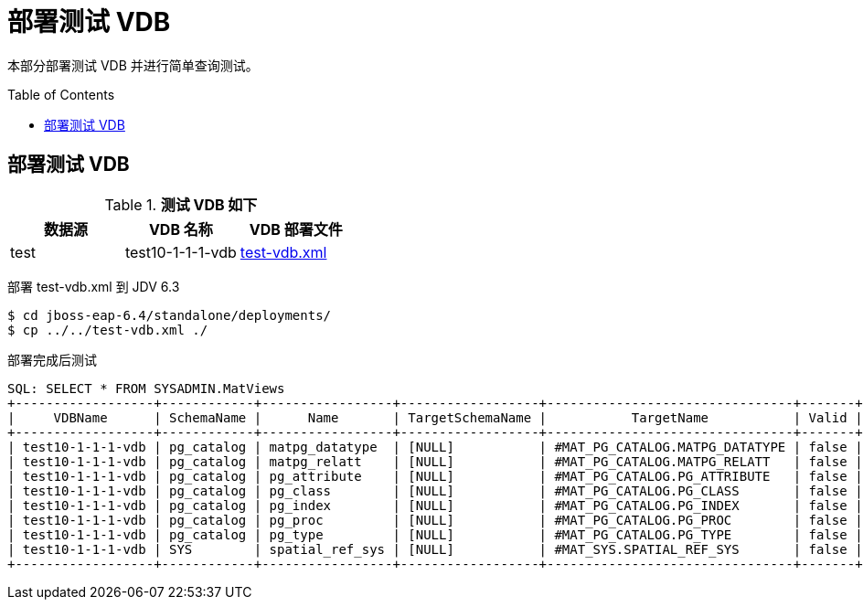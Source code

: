 = 部署测试 VDB
:toc: manual
:toc-placement: preamble

本部分部署测试 VDB 并进行简单查询测试。

== 部署测试 VDB

.*测试 VDB 如下*
|===
|数据源 |VDB 名称 |VDB 部署文件  

|test
|test10-1-1-1-vdb
|link:files/test-vdb.xml[test-vdb.xml]

|===

部署 test-vdb.xml 到 JDV 6.3

[source, bash]
----
$ cd jboss-eap-6.4/standalone/deployments/
$ cp ../../test-vdb.xml ./
----

部署完成后测试

[source, sql]
----
SQL: SELECT * FROM SYSADMIN.MatViews
+------------------+------------+-----------------+------------------+--------------------------------+-------+---------------+---------+-------------+
|     VDBName      | SchemaName |      Name       | TargetSchemaName |           TargetName           | Valid |   LoadState   | Updated | Cardinality |
+------------------+------------+-----------------+------------------+--------------------------------+-------+---------------+---------+-------------+
| test10-1-1-1-vdb | pg_catalog | matpg_datatype  | [NULL]           | #MAT_PG_CATALOG.MATPG_DATATYPE | false | NEEDS_LOADING | [NULL]  |      [NULL] |
| test10-1-1-1-vdb | pg_catalog | matpg_relatt    | [NULL]           | #MAT_PG_CATALOG.MATPG_RELATT   | false | NEEDS_LOADING | [NULL]  |      [NULL] |
| test10-1-1-1-vdb | pg_catalog | pg_attribute    | [NULL]           | #MAT_PG_CATALOG.PG_ATTRIBUTE   | false | NEEDS_LOADING | [NULL]  |      [NULL] |
| test10-1-1-1-vdb | pg_catalog | pg_class        | [NULL]           | #MAT_PG_CATALOG.PG_CLASS       | false | NEEDS_LOADING | [NULL]  |      [NULL] |
| test10-1-1-1-vdb | pg_catalog | pg_index        | [NULL]           | #MAT_PG_CATALOG.PG_INDEX       | false | NEEDS_LOADING | [NULL]  |      [NULL] |
| test10-1-1-1-vdb | pg_catalog | pg_proc         | [NULL]           | #MAT_PG_CATALOG.PG_PROC        | false | NEEDS_LOADING | [NULL]  |      [NULL] |
| test10-1-1-1-vdb | pg_catalog | pg_type         | [NULL]           | #MAT_PG_CATALOG.PG_TYPE        | false | NEEDS_LOADING | [NULL]  |      [NULL] |
| test10-1-1-1-vdb | SYS        | spatial_ref_sys | [NULL]           | #MAT_SYS.SPATIAL_REF_SYS       | false | NEEDS_LOADING | [NULL]  |      [NULL] |
+------------------+------------+-----------------+------------------+--------------------------------+-------+---------------+---------+-------------+
----


